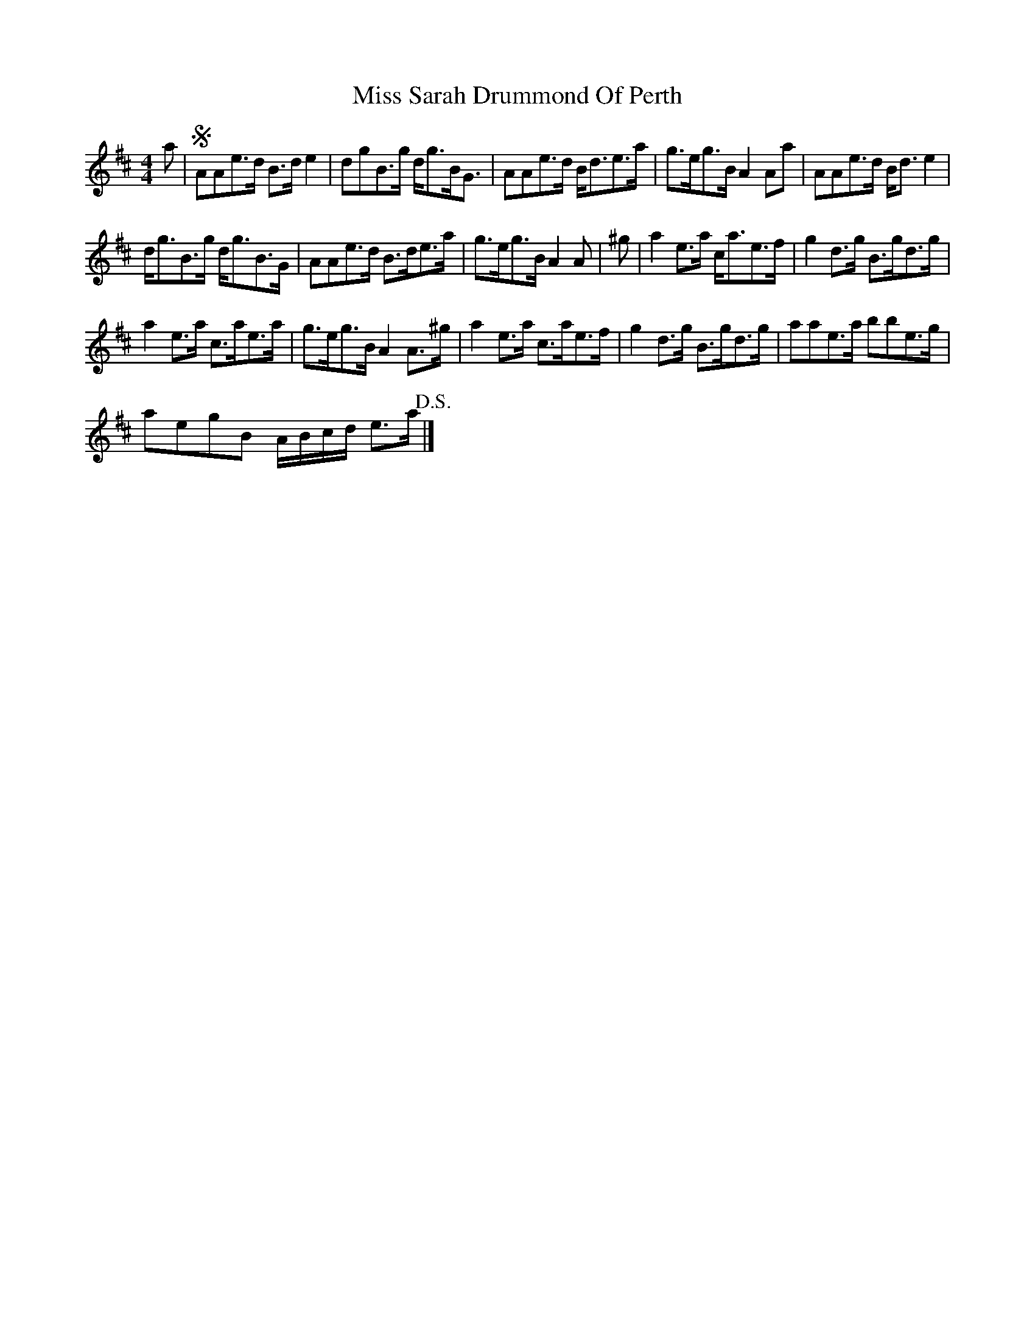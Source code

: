 X:1
T:Miss Sarah Drummond Of Perth
L:1/8
M:4/4
I:linebreak $
K:D
V:1 treble 
V:1
 a |S AAe>d B>d e2 | dgB>g d<gB<G | AAe>d B<de>a | g>eg>B A2 Aa | AAe>d B<d e2 |$ d<gB>g d<gB>G | %7
 AAe>d B>de>a | g>eg>B A2 A | ^g | a2 e>a c<ae>f | g2 d>g B>gd>g |$ a2 e>a c>ae>a | %13
 g>eg>B A2 A>^g | a2 e>a c>ae>f | g2 d>g B>gd>g | aae>a bbe>g |$ aegB A/B/c/d/ e>a!D.S.! |] %18
